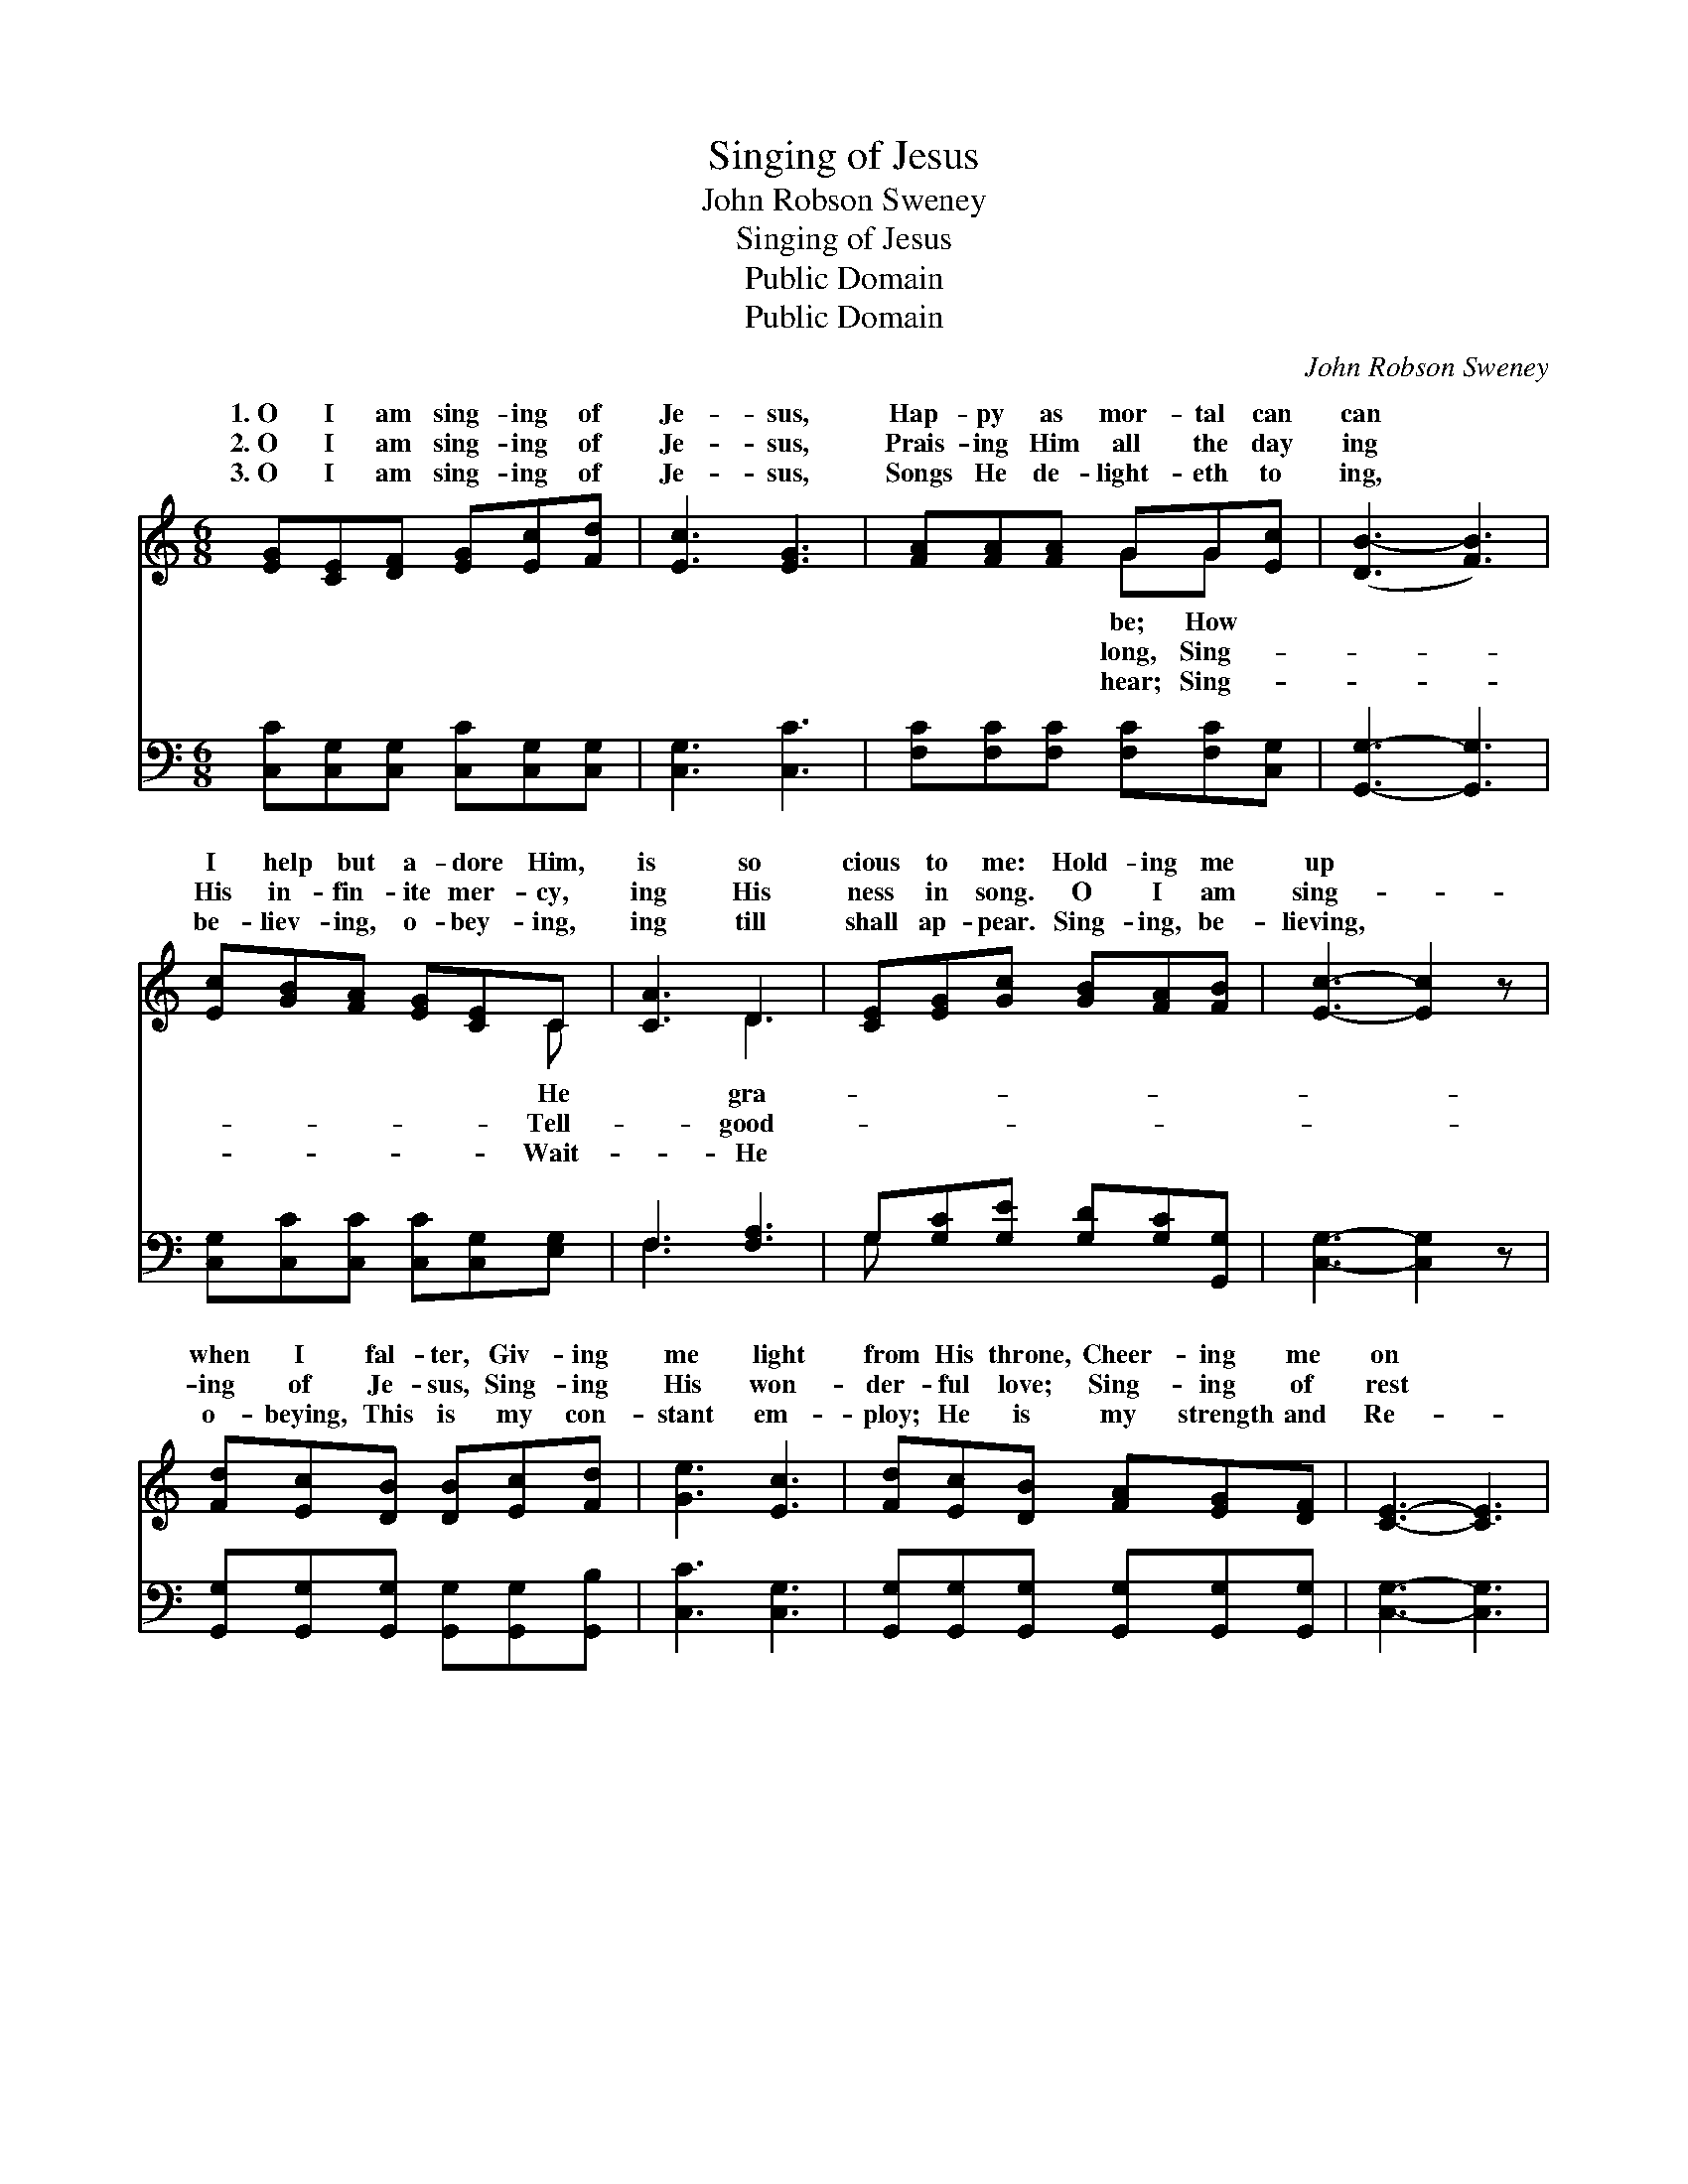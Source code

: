 X:1
T:Singing of Jesus
T:John Robson Sweney
T:Singing of Jesus
T:Public Domain
T:Public Domain
C:John Robson Sweney
Z:Public Domain
%%score ( 1 2 ) ( 3 4 )
L:1/8
M:6/8
K:C
V:1 treble 
V:2 treble 
V:3 bass 
V:4 bass 
V:1
 [EG][CE][DF] [EG][Ec][Fd] | [Ec]3 [EG]3 | [FA][FA][FA] GG[Ec] | ([DB-]3 [FB]3) | %4
w: 1.~O I am sing- ing of|Je- sus,|Hap- py as mor- tal can|can *|
w: 2.~O I am sing- ing of|Je- sus,|Prais- ing Him all the day|ing *|
w: 3.~O I am sing- ing of|Je- sus,|Songs He de- light- eth to|ing, *|
 [Ec][GB][FA] [EG][CE]C | [CA]3 D3 | [CE][EG][Gc] [GB][FA][FB] | [Ec]3- [Ec]2 z | %8
w: I help but a- dore Him,|is so|cious to me: Hold- ing me|up *|
w: His in- fin- ite mer- cy,|ing His|ness in song. O I am|sing- *|
w: be- liev- ing, o- bey- ing,|ing till|shall ap- pear. Sing- ing, be-|lieving, *|
 [Fd][Ec][DB] [DB][Ec][Fd] | [Ge]3 [Ec]3 | [Fd][Ec][DB] [FA][EG][DF] | [CE]3- [CE]3 | %12
w: when I fal- ter, Giv- ing|me light|from His throne, Cheer- ing me|on *|
w: ing of Je- sus, Sing- ing|His won-|der- ful love; Sing- ing of|rest *|
w: o- beying, This is my con-|stant em-|ploy; He is my strength and|Re- *|
 [CE][CE][CE] [EA][EA][Ec] | [EB]3 E3 | %14
w: with His coun- sel, Keep- ing|my hand|
w: for the wea- ry, Rest in|His king-|
w: deem- er, He is my com-|fort and|
 [EA][EB][Ec] [^Fd][Fc]"^Use first four lines as chorus"[DF] | [DG-]3 [FG]3 |] %16
w: His own? * * * *||
w: a- bove. * * * *||
w: ||
V:2
 x6 | x6 | x3 GG x | x6 | x5 C | x3 D3 | x6 | x6 | x6 | x6 | x6 | x6 | x6 | x3 E3 | x6 | x6 |] %16
w: ||be; How||He|gra-||||||||in|||
w: ||long, Sing-||Tell-|good-||||||||dom|||
w: ||hear; Sing-||Wait-|He||||||||joy.|||
V:3
 [C,C][C,G,][C,G,] [C,C][C,G,][C,G,] | [C,G,]3 [C,C]3 | [F,C][F,C][F,C] [F,C][F,C][C,G,] | %3
 [G,,G,]3- [G,,G,]3 | [C,G,][C,C][C,C] [C,C][C,G,][E,G,] | F,3 [F,A,]3 | %6
 G,[G,C][G,E] [G,D][G,C][G,,G,] | [C,G,]3- [C,G,]2 z | %8
 [G,,G,][G,,G,][G,,G,] [G,,G,][G,,G,][G,,B,] | [C,C]3 [C,G,]3 | %10
 [G,,G,][G,,G,][G,,G,] [G,,G,][G,,G,][G,,G,] | [C,G,]3- [C,G,]3 | A,A,A, [A,C][A,C]A, | %13
 [E,^G,]3 [G,B,]3 | [A,C][A,C]A, [D,A,][D,A,][D,C] | [G,B,]3- [G,B,]3 |] %16
V:4
 x6 | x6 | x6 | x6 | x6 | F,3 x3 | G, x5 | x6 | x6 | x6 | x6 | x6 | A,A,A, x A, x | x6 | x2 A, x3 | %15
 x6 |] %16

